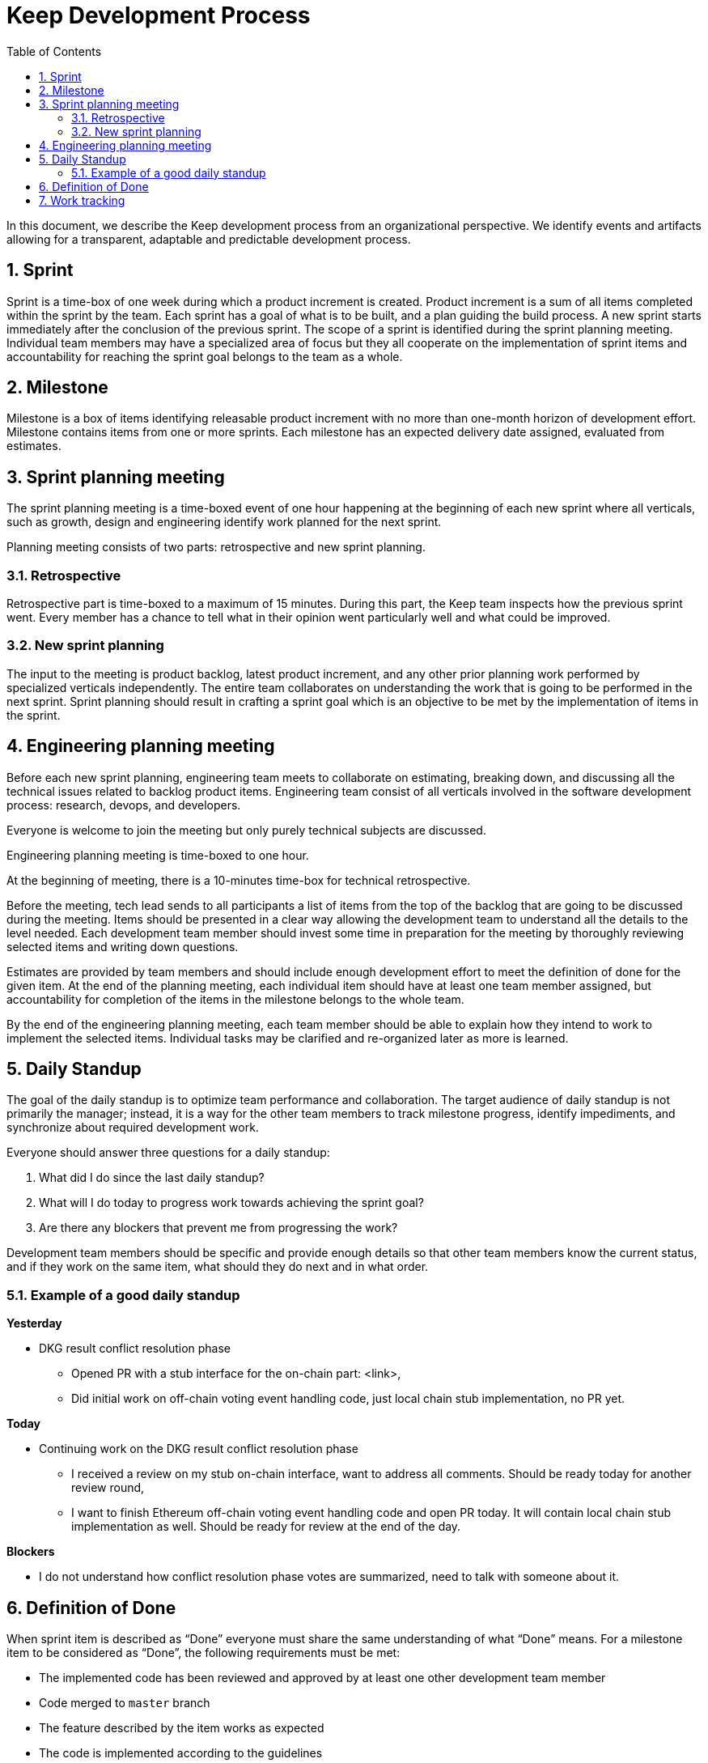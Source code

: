 :toc: macro

= Keep Development Process

:icons: font
:numbered:
toc::[]

In this document, we describe the Keep development process from an  
organizational perspective. We identify events and artifacts allowing for 
a transparent, adaptable and predictable development process.

== Sprint

Sprint is a time-box of one week during which a product increment is created. 
Product increment is a sum of all items completed within the sprint by the team. 
Each sprint has a goal of what is to be built, and a plan guiding the build 
process. A new sprint starts immediately after the conclusion of the previous 
sprint. The scope of a sprint is identified during the sprint planning meeting. 
Individual team members may have a specialized area of focus but they all 
cooperate on the implementation of sprint items and accountability for reaching 
the sprint goal belongs to the team as a whole.

== Milestone

Milestone is a box of items identifying releasable product increment with no 
more than one-month horizon of development effort. Milestone contains items from 
one or more sprints. Each milestone has an expected delivery date assigned, 
evaluated from estimates. 

== Sprint planning meeting

The sprint planning meeting is a time-boxed event of one hour happening at the 
beginning of each new sprint where all verticals, such as growth, design and 
engineering identify work planned for the next sprint.

Planning meeting consists of two parts: retrospective and new sprint planning.

=== Retrospective

Retrospective part is time-boxed to a maximum of 15 minutes. During this part, 
the Keep team inspects how the previous sprint went. Every  member has a chance 
to tell what in their opinion went particularly well and what could be improved. 

=== New sprint planning

The input to the meeting is product backlog, latest product increment, and any 
other prior planning work performed by specialized verticals independently.
The entire team collaborates on understanding the work that is going to be 
performed in the next sprint. Sprint planning should result in crafting a sprint 
goal which is an objective to be met by the implementation of items in the 
sprint. 

== Engineering planning meeting

Before each new sprint planning, engineering team meets to collaborate on 
estimating, breaking down, and discussing all the technical issues related to 
backlog product items. Engineering team consist of all verticals involved in 
the software development process: research, devops, and developers.

Everyone is welcome to join the meeting but only purely technical subjects
are discussed.

Engineering planning meeting is time-boxed to one hour.

At the beginning of meeting, there is a 10-minutes time-box for technical 
retrospective.

Before the meeting, tech lead sends to all participants a list of items from the 
top of the backlog that are going to be discussed during the meeting. 
Items should be presented in a clear way allowing the development team to 
understand all the details to the level needed. Each development team member 
should invest some time in preparation for the meeting by thoroughly reviewing 
selected items and writing down questions.

Estimates are provided by team members and should include enough development 
effort to meet the definition of done for the given item. At the end of the 
planning meeting, each individual item should have at least one team member 
assigned, but accountability for completion of the items in the milestone 
belongs to the whole team.

By the end of the engineering planning meeting, each team member should be able 
to explain how they intend to work to implement the selected items. Individual 
tasks may be clarified and re-organized later as more is learned.

== Daily Standup

The goal of the daily standup is to optimize team performance and collaboration. 
The target audience of daily standup is not primarily the manager; instead, it 
is a way for the other team members to track milestone progress, identify 
impediments, and synchronize about required development work.

Everyone should answer three questions for a daily standup:

1. What did I do since the last daily standup?
2. What will I do today to progress work towards achieving the sprint goal? 
3. Are there any blockers that prevent me from progressing the work?

Development team members should be specific and provide enough details so that 
other team members know the current status, and if they work on the same 
item, what should they do next and in what order.

=== Example of a good daily standup

*Yesterday*

* DKG result conflict resolution phase
** Opened PR with a stub interface for the on-chain part: <link>,
** Did initial work on off-chain voting event handling code, just local chain 
stub implementation, no PR yet.

*Today*

* Continuing work on the DKG result conflict resolution phase
** I received a review on my stub on-chain interface, want to address all 
comments. Should be ready today for another review round,
** I want to finish Ethereum off-chain voting event handling code and open 
PR today. It will contain local chain stub implementation as well. 
Should be ready for review at the end of the day.

*Blockers*

* I do not understand how conflict resolution phase votes are summarized, need 
to talk with someone about it.


== Definition of Done

When sprint item is described as “Done” everyone must share the same 
understanding of what “Done” means. For a milestone item to be considered as 
“Done”, the following requirements must be met: 

* The implemented code has been reviewed and approved by at least one other development team member
* Code merged to `master` branch
* The feature described by the item works as expected
* The code is implemented according to the guidelines
* No technical debt other than agreed in the item’s description 
* Tests implemented and passing
* Item does not break other existing functionalities

== Work tracking

We use GitHub to capture backlog items, plan development team work and track 
progress on sprint and milestone. 

Each backlog item is a separate GitHub issue. Each Milestone has a separate 
milestone board under Keep Network project. All backlog items are ordered under 
a separate backlog project in the Keep Network project. 

All pull requests implementing sprint items reference appropriate issue. 
